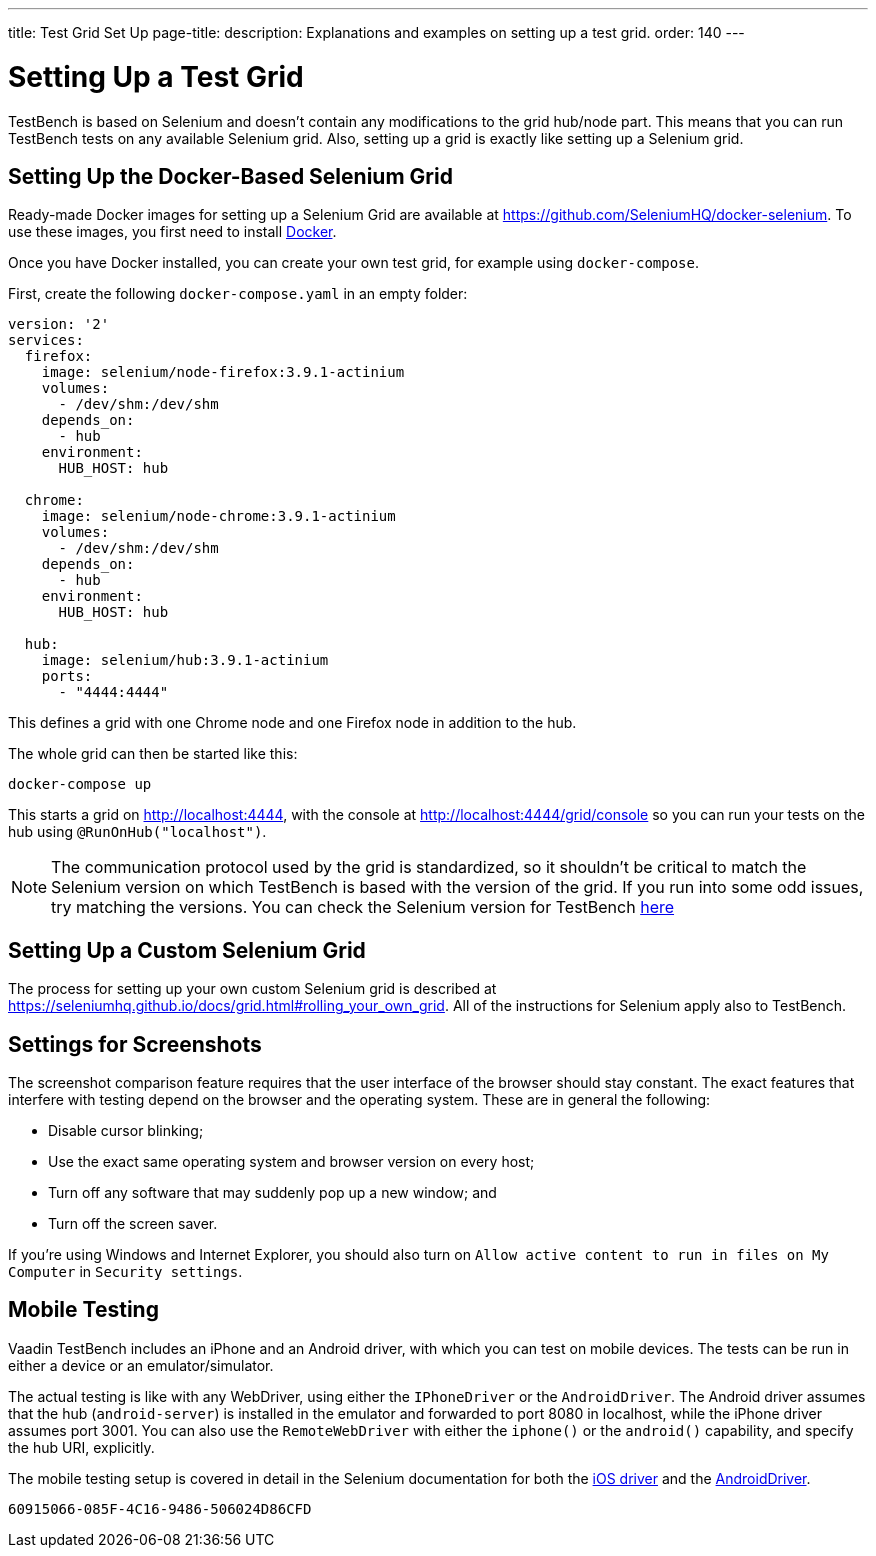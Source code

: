 ---
title: Test Grid Set Up
page-title: 
description: Explanations and examples on setting up a test grid.
order: 140
---


= Setting Up a Test Grid

TestBench is based on Selenium and doesn't contain any modifications to the grid hub/node part. This means that you can run TestBench tests on any available Selenium grid. Also, setting up a grid is exactly like setting up a Selenium grid.


== Setting Up the Docker-Based Selenium Grid

Ready-made Docker images for setting up a Selenium Grid are available at https://github.com/SeleniumHQ/docker-selenium. To use these images, you first need to install https://www.docker.com/[Docker].

Once you have Docker installed, you can create your own test grid, for example using `docker-compose`.

First, create the following [filename]`docker-compose.yaml` in an empty folder:

[source,yaml]
----
version: '2'
services:
  firefox:
    image: selenium/node-firefox:3.9.1-actinium
    volumes:
      - /dev/shm:/dev/shm
    depends_on:
      - hub
    environment:
      HUB_HOST: hub

  chrome:
    image: selenium/node-chrome:3.9.1-actinium
    volumes:
      - /dev/shm:/dev/shm
    depends_on:
      - hub
    environment:
      HUB_HOST: hub

  hub:
    image: selenium/hub:3.9.1-actinium
    ports:
      - "4444:4444"
----

This defines a grid with one Chrome node and one Firefox node in addition to the hub.

The whole grid can then be started like this:

----
docker-compose up
----

This starts a grid on http://localhost:4444, with the console at http://localhost:4444/grid/console so you can run your tests on the hub using `@RunOnHub("localhost")`.

[NOTE]
The communication protocol used by the grid is standardized, so it shouldn't be critical to match the Selenium version on which TestBench is based with the version of the grid. If you run into some odd issues, try matching the versions. You can check the Selenium version for TestBench https://github.com/vaadin/testing/blob/master/vaadin-testbench-core/pom.xml[here]


== Setting Up a Custom Selenium Grid

The process for setting up your own custom Selenium grid is described at https://seleniumhq.github.io/docs/grid.html#rolling_your_own_grid. All of the instructions for Selenium apply also to TestBench.


== Settings for Screenshots

The screenshot comparison feature requires that the user interface of the browser should stay constant. The exact features that interfere with testing depend on the browser and the operating system. These are in general the following:

- Disable cursor blinking;
- Use the exact same operating system and browser version on every host;
- Turn off any software that may suddenly pop up a new window; and
- Turn off the screen saver.

If you're using Windows and Internet Explorer, you should also turn on `Allow active content to run in files on My Computer` in `Security settings`.


== Mobile Testing

Vaadin TestBench includes an iPhone and an Android driver, with which you can test on mobile devices. The tests can be run in either a device or an emulator/simulator.

The actual testing is like with any WebDriver, using either the `IPhoneDriver` or the `AndroidDriver`. The Android driver assumes that the hub (`android-server`) is installed in the emulator and forwarded to port 8080 in localhost, while the iPhone driver assumes port 3001. You can also use the `RemoteWebDriver` with either the `iphone()` or the `android()` capability, and specify the hub URI, explicitly.

The mobile testing setup is covered in detail in the Selenium documentation for both the https://ios-driver.github.io/ios-driver/[iOS driver] and the https://selendroid.io/mobileWeb.html[AndroidDriver].


[discussion-id]`60915066-085F-4C16-9486-506024D86CFD`
